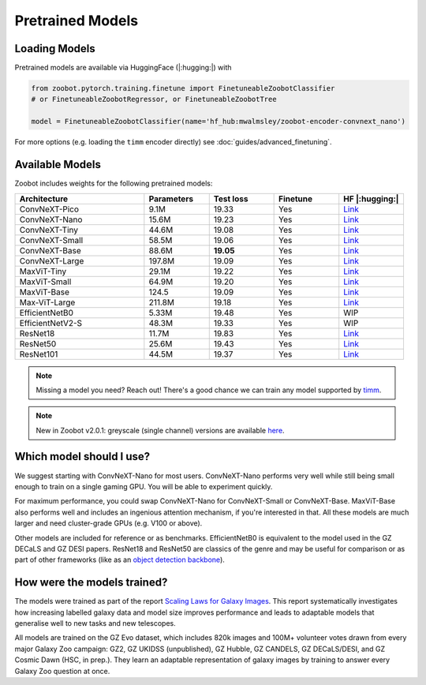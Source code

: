 .. pretrainedmodels:

Pretrained Models
------------------

Loading Models
==========================

Pretrained models are available via HuggingFace (|:hugging:|) with

.. code-block:: python

    from zoobot.pytorch.training.finetune import FinetuneableZoobotClassifier  
    # or FinetuneableZoobotRegressor, or FinetuneableZoobotTree

    model = FinetuneableZoobotClassifier(name='hf_hub:mwalmsley/zoobot-encoder-convnext_nano')

For more options (e.g. loading the ``timm`` encoder directly) see :doc:`guides/advanced_finetuning`.

Available Models
==========================

Zoobot includes weights for the following pretrained models:


.. list-table::
   :widths: 70 35 35 35 35
   :header-rows: 1

   * - Architecture
     - Parameters
     - Test loss
     - Finetune
     - HF |:hugging:|
   * - ConvNeXT-Pico
     - 9.1M
     - 19.33
     - Yes
     - `Link <https://huggingface.co/mwalmsley/zoobot-encoder-convnext_pico>`__
   * - ConvNeXT-Nano
     - 15.6M
     - 19.23
     - Yes
     - `Link <https://huggingface.co/mwalmsley/zoobot-encoder-convnext_nano>`__
   * - ConvNeXT-Tiny
     - 44.6M
     - 19.08
     - Yes
     - `Link <https://huggingface.co/mwalmsley/zoobot-encoder-convnext_tiny>`__
   * - ConvNeXT-Small 
     - 58.5M
     - 19.06 
     - Yes
     - `Link <https://huggingface.co/mwalmsley/zoobot-encoder-convnext_small>`__
   * - ConvNeXT-Base 
     - 88.6M
     - **19.05**
     - Yes
     - `Link <https://huggingface.co/mwalmsley/zoobot-encoder-convnext_base>`__
   * - ConvNeXT-Large 
     - 197.8M
     - 19.09
     - Yes
     - `Link <https://huggingface.co/mwalmsley/zoobot-encoder-convnext_large>`__
   * - MaxViT-Tiny
     - 29.1M
     - 19.22
     - Yes
     - `Link <https://huggingface.co/mwalmsley/zoobot-encoder-maxvit_rmlp_tiny_rw_224>`__
   * - MaxViT-Small
     - 64.9M
     - 19.20
     - Yes
     - `Link <https://huggingface.co/mwalmsley/zoobot-encoder-maxvit_rmlp_small_rw_224>`__
   * - MaxViT-Base
     - 124.5
     - 19.09
     - Yes
     - `Link <https://huggingface.co/mwalmsley/zoobot-encoder-maxvit_base_rw_224>`__
   * - Max-ViT-Large
     - 211.8M
     - 19.18
     - Yes
     - `Link <https://huggingface.co/mwalmsley/zoobot-encoder-maxvit_large_tf_224>`__
   * - EfficientNetB0 
     - 5.33M
     - 19.48
     - Yes
     - WIP
   * - EfficientNetV2-S
     - 48.3M
     - 19.33
     - Yes
     - WIP
   * - ResNet18
     - 11.7M
     - 19.83
     - Yes
     - `Link <https://huggingface.co/mwalmsley/zoobot-encoder-resnet18>`__
   * - ResNet50
     - 25.6M
     - 19.43
     - Yes
     - `Link <https://huggingface.co/mwalmsley/zoobot-encoder-resnet50>`__
   * - ResNet101
     - 44.5M
     - 19.37
     - Yes
     - `Link <https://huggingface.co/mwalmsley/zoobot-encoder-resnet101>`__


.. note:: 

    Missing a model you need? Reach out! There's a good chance we can train any model supported by `timm <https://github.com/huggingface/pytorch-image-models>`_.

.. note:: 

    New in Zoobot v2.0.1: greyscale (single channel) versions are available `here <https://huggingface.co/collections/mwalmsley/zoobot-encoders-greyscale-66427c51133285ca01b490c6>`_.

Which model should I use?
===========================

We suggest starting with ConvNeXT-Nano for most users.
ConvNeXT-Nano performs very well while still being small enough to train on a single gaming GPU.
You will be able to experiment quickly.

For maximum performance, you could swap ConvNeXT-Nano for ConvNeXT-Small or ConvNeXT-Base.
MaxViT-Base also performs well and includes an ingenious attention mechanism, if you're interested in that.
All these models are much larger and need cluster-grade GPUs (e.g. V100 or above).

Other models are included for reference or as benchmarks.
EfficientNetB0 is equivalent to the model used in the GZ DECaLS and GZ DESI papers.
ResNet18 and ResNet50 are classics of the genre and may be useful for comparison or as part of other frameworks (like as an `object detection backbone <https://arxiv.org/abs/2312.03503>`_).


How were the models trained?
===============================

The models were trained as part of the report `Scaling Laws for Galaxy Images <TODO>`_.
This report systematically investigates how increasing labelled galaxy data and model size improves performance
and leads to adaptable models that generalise well to new tasks and new telescopes.

All models are trained on the GZ Evo dataset,
which includes 820k images and 100M+ volunteer votes drawn from every major Galaxy Zoo campaign: GZ2, GZ UKIDSS (unpublished), GZ Hubble, GZ CANDELS, GZ DECaLS/DESI, and GZ Cosmic Dawn (HSC, in prep.).
They learn an adaptable representation of galaxy images by training to answer every Galaxy Zoo question at once.
